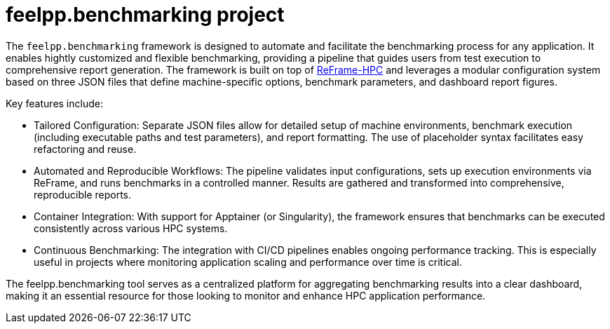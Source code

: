 = feelpp.benchmarking project

The `feelpp.benchmarking` framework is designed to automate and facilitate the benchmarking process for any application. It enables hightly customized and flexible benchmarking, providing a pipeline that guides users from test execution to comprehensive report generation.
The framework is built on top of link:https://reframe-hpc.readthedocs.io/en/stable/index.html[ReFrame-HPC] and leverages a modular configuration system based on three JSON files that define machine-specific options, benchmark parameters, and dashboard report figures.

Key features include:

- Tailored Configuration:
Separate JSON files allow for detailed setup of machine environments, benchmark execution (including executable paths and test parameters), and report formatting. The use of placeholder syntax facilitates easy refactoring and reuse.

- Automated and Reproducible Workflows:
The pipeline validates input configurations, sets up execution environments via ReFrame, and runs benchmarks in a controlled manner. Results are gathered and transformed into comprehensive, reproducible reports.

- Container Integration:
With support for Apptainer (or Singularity), the framework ensures that benchmarks can be executed consistently across various HPC systems.

- Continuous Benchmarking:
The integration with CI/CD pipelines enables ongoing performance tracking. This is especially useful in projects where monitoring application scaling and performance over time is critical.

The feelpp.benchmarking tool serves as a centralized platform for aggregating benchmarking results into a clear dashboard, making it an essential resource for those looking to monitor and enhance HPC application performance.
